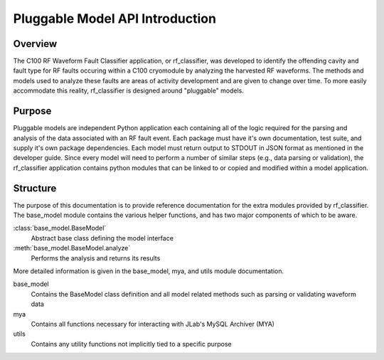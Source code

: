 +++++++++++++++++++++++++++++++++
Pluggable Model API Introduction
+++++++++++++++++++++++++++++++++

=================================
Overview
=================================
The C100 RF Waveform Fault Classifier application, or rf_classifier, was developed to identify the offending cavity and
fault type for RF faults occuring within a C100 cryomodule by analyzing the harvested RF waveforms.  The methods and
models used to analyze these faults are areas of activity development and are given to change over time.  To more easily
accommodate this reality, rf_classifier is designed around "pluggable" models.

=================================
Purpose
=================================
Pluggable models are independent Python application each containing all of the logic required for the parsing and
analysis of the data associated with an RF fault event.  Each package must have it's own documentation, test suite, and
supply it's own package dependencies.  Each model must return output to STDOUT in JSON format as mentioned in the developer
guide.  Since every model will need to perform a number of similar steps (e.g., data parsing or validation), the rf_classifier
application contains python modules that can be linked to or copied and modified within a model application.

=================================
Structure
=================================
The purpose of this documentation is to provide reference documentation for the extra modules provided by rf_classifier.
The base_model module contains the various helper functions, and has two major components of which to be aware.

:class:`base_model.BaseModel`
    Abstract base class defining the model interface
:meth:`base_model.BaseModel.analyze`
    Performs the analysis and returns its results

More detailed information is given in the base_model, mya, and utils module documentation.

base_model
  Contains the BaseModel class definition and all model related methods such as parsing or validating waveform data

mya
  Contains all functions necessary for interacting with JLab's MySQL Archiver (MYA)

utils
  Contains any utility functions not implicitly tied to a specific purpose